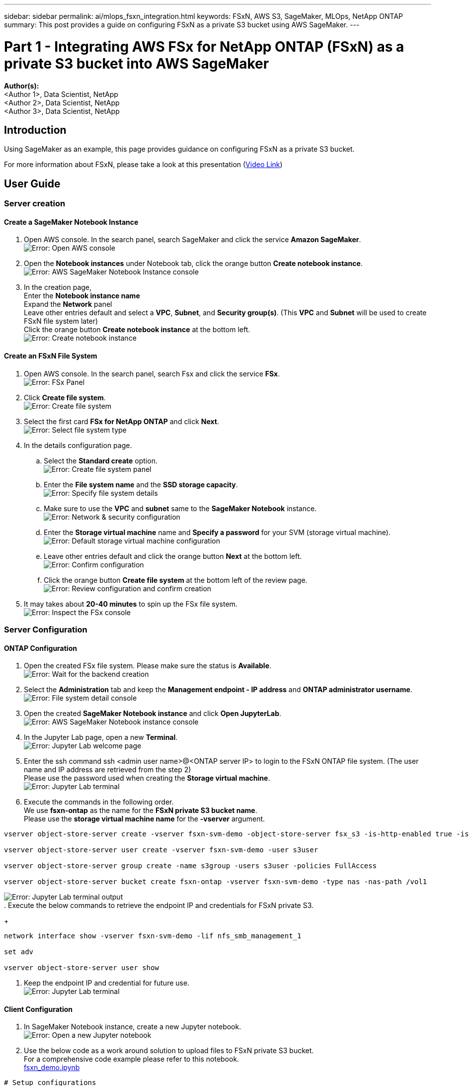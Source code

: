---
sidebar: sidebar
permalink: ai/mlops_fsxn_integration.html
keywords: FSxN, AWS S3, SageMaker, MLOps, NetApp ONTAP
summary: This post provides a guide on configuring FSxN as a private S3 bucket using AWS SageMaker.
---

= Part 1 - Integrating AWS FSx for NetApp ONTAP (FSxN) as a private S3 bucket into AWS SageMaker
:hardbreaks:
:nofooter:
:icons: font
:linkattrs:
:highlighter: rouge
:imagesdir: ./../media/

[.lead]
*Author(s):* 
<Author 1>, Data Scientist, NetApp
<Author 2>, Data Scientist, NetApp
<Author 3>, Data Scientist, NetApp

== Introduction

Using SageMaker as an example, this page provides guidance on configuring FSxN as a private S3 bucket.

For more information about FSxN, please take a look at this presentation (link:http://youtube.com/watch?v=mFN13R6JuUk[Video Link])

== User Guide
=== Server creation
==== Create a SageMaker Notebook Instance
. Open AWS console. In the search panel, search SageMaker and click the service *Amazon SageMaker*.
image:mlops_fsxn_integration_0.png[Error: Open AWS console]
. Open the *Notebook instances* under Notebook tab, click the orange button *Create notebook instance*.
image:mlops_fsxn_integration_1.png[Error: AWS SageMaker Notebook Instance console]
. In the creation page,
Enter the *Notebook instance name*
Expand the *Network* panel
Leave other entries default and select a *VPC*, *Subnet*, and *Security group(s)*. (This *VPC* and *Subnet* will be used to create FSxN file system later)
Click the orange button *Create notebook instance* at the bottom left.
image:mlops_fsxn_integration_2.png[Error: Create notebook instance]

==== Create an FSxN File System
. Open AWS console. In the search panel, search Fsx and click the service *FSx*.
image:mlops_fsxn_integration_3.png[Error: FSx Panel]
. Click *Create file system*.
image:mlops_fsxn_integration_4.png[Error: Create file system]
. Select the first card *FSx for NetApp ONTAP* and click *Next*.
image:mlops_fsxn_integration_5.png[Error: Select file system type]
. In the details configuration page.
.. Select the *Standard create* option.
image:mlops_fsxn_integration_6.png[Error: Create file system panel]
.. Enter the *File system name* and the *SSD storage capacity*.
image:mlops_fsxn_integration_7.png[Error: Specify file system details]
.. Make sure to use the *VPC* and *subnet* same to the *SageMaker Notebook* instance.
image:mlops_fsxn_integration_8.png[Error: Network & security configuration]
.. Enter the *Storage virtual machine* name and *Specify a password* for your SVM (storage virtual machine).
image:mlops_fsxn_integration_9.png[Error: Default storage virtual machine configuration]
.. Leave other entries default and click the orange button *Next* at the bottom left.
image:mlops_fsxn_integration_10.png[Error: Confirm configuration]
.. Click the orange button *Create file system* at the bottom left of the review page.
image:mlops_fsxn_integration_11.png[Error: Review configuration and confirm creation]
. It may takes about *20-40 minutes* to spin up the FSx file system.
image:mlops_fsxn_integration_12.png[Error: Inspect the FSx console]

=== Server Configuration
==== ONTAP Configuration
. Open the created FSx file system. Please make sure the status is *Available*.
image:mlops_fsxn_integration_13.png[Error: Wait for the backend creation]
. Select the *Administration* tab and keep the *Management endpoint - IP address* and *ONTAP administrator username*.
image:mlops_fsxn_integration_14.png[Error: File system detail console]
. Open the created *SageMaker Notebook instance* and click *Open JupyterLab*.
image:mlops_fsxn_integration_15.png[Error: AWS SageMaker Notebook instance console]
. In the Jupyter Lab page, open a new *Terminal*.
image:mlops_fsxn_integration_16.png[Error: Jupyter Lab welcome page]
. Enter the ssh command ssh <admin user name>@<ONTAP server IP> to login to the FSxN ONTAP file system. (The user name and IP address are retrieved from the step 2)
Please use the password used when creating the *Storage virtual machine*.
image:mlops_fsxn_integration_17.png[Error: Jupyter Lab terminal]
. Execute the commands in the following order.
We use *fsxn-ontap* as the name for the *FSxN private S3 bucket name*. 
Please use the *storage virtual machine name* for the *-vserver* argument.
+
// start ONTAP bucket configuration
```bash
vserver object-store-server create -vserver fsxn-svm-demo -object-store-server fsx_s3 -is-http-enabled true -is-https-enabled false
 
vserver object-store-server user create -vserver fsxn-svm-demo -user s3user
 
vserver object-store-server group create -name s3group -users s3user -policies FullAccess
 
vserver object-store-server bucket create fsxn-ontap -vserver fsxn-svm-demo -type nas -nas-path /vol1
```
// end ONTAP bucket configuration
image:mlops_fsxn_integration_18.png[Error: Jupyter Lab terminal output]
. Execute the below commands to retrieve the endpoint IP and credentials for FSxN private S3.
+
// start ONTAP NFS configuration
```bash
network interface show -vserver fsxn-svm-demo -lif nfs_smb_management_1
 
set adv
 
vserver object-store-server user show
```
// end ONTAP NFS configuration
. Keep the endpoint IP and credential for future use.
image:mlops_fsxn_integration_19.png[Error: Jupyter Lab terminal]

==== Client Configuration
. In SageMaker Notebook instance, create a new Jupyter notebook.
image:mlops_fsxn_integration_20.png[Error: Open a new Jupyter notebook]
. Use the below code as a work around solution to upload files to FSxN private S3 bucket.
For a comprehensive code example please refer to this notebook.
link:./../media/mlops_fsxn_integration_0.ipynb[fsxn_demo.ipynb]
+
// start Python access code
```python
# Setup configurations
# -------- Manual configurations --------
seed: int = 77                                                          # Random seed
bucket_name: str = 'fsxn-ontap'                                         # The bucket name in ONTAP
aws_access_key_id: str = 'PB7XA31OKDPKTEXMK0S2'                         # Please get this credential from ONTAP
aws_secret_access_key: str = 'N06DwX7OgBnb5X569dr10JicACYuHfDy3_hmsn7M' # Please get this credential from ONTAP
fsx_endpoint_ip: str = '172.31.255.251'                                 # Please get this IP address from FSXN
# -------- Manual configurations --------
 
# Workaround
## Permission patch
!mkdir -p vol1
!sudo mount -t nfs $fsx_endpoint_ip:/vol1 /home/ec2-user/SageMaker/vol1
!sudo chmod 777 /home/ec2-user/SageMaker/vol1
 
## Authentication for FSxN as a Private S3 Bucket
!aws configure set aws_access_key_id $aws_access_key_id
!aws configure set aws_secret_access_key $aws_secret_access_key
 
## Upload file to the FSxN Private S3 Bucket
%%capture
local_file_path: str = <Your local file path>
 
!aws s3 cp --endpoint-url http://$fsx_endpoint_ip /home/ec2-user/SageMaker/$local_file_path  s3://$bucket_name/$local_file_path
 
# Read data from FSxN Private S3 bucket
## Initialize a s3 resource client
import boto3
 
# Get session info
region_name = boto3.session.Session().region_name
 
# Initialize Fsxn S3 bucket object
# --- Start integrating SageMaker with FSXN ---
# This is the only code change we need to incorporate SageMaker with FSXN
s3_client: boto3.client = boto3.resource(
    's3',
    region_name=region_name,
    aws_access_key_id=aws_access_key_id,
    aws_secret_access_key=aws_secret_access_key,
    use_ssl=False,
    endpoint_url=f'http://{fsx_endpoint_ip}',
    config=boto3.session.Config(
        signature_version='s3v4',
        s3={'addressing_style': 'path'}
    )
)
# --- End integrating SageMaker with FSXN ---
 
## Read file byte content
bucket = s3_client.Bucket(bucket_name)
 
binary_data = bucket.Object(data.filename).get()['Body']
```
// end Python access code
This concludes the integration between FSxN and the SageMaker instance.

== Useful debugging checklist
* Ensure that the SageMaker Notebook instance and FSxN file system are in the same VPC.
* Remember to run the *set dev* command on ONTAP to set the privilege level to *dev*.

== FAQ (As of Sep 27, 2023)
Q: Why am I getting the error "*An error occurred (NotImplemented) when calling the CreateMultipartUpload operation: The s3 command you requested is not implemented*" when uploading files to FSxN?

A: As a private S3 bucket, FSxN supports uploading files up to 100MB. When using the S3 protocol, files larger than 100MB are divided into 100MB chunks, and the 'CreateMultipartUpload' function is called. However, the current implementation of FSxN private S3 does not support this function.

Q: Why am I getting the error "*An error occurred (AccessDenied) when calling the PutObject operations: Access Denied*" when uploading files to FSxN?

A: To access the FSxN private S3 bucket from a SageMaker Notebook instance, switch the AWS credentials to the FSxN credentials. However, granting write permission to the instance requires a workaround solution that involves mounting the bucket and running the 'chmod' shell command to change the permissions.

Q: How can I integrate the FSxN private S3 bucket with other SageMaker ML services?

A: Unfortunately, the SageMaker services SDK does not provide a way to specify the endpoint for the private S3 bucket. As a result, FSxN S3 is not compatible with SageMaker services such as Sagemaker Data Wrangler, Sagemaker Clarify, Sagemaker Glue, Sagemaker Athena, Sagemaker AutoML, and others.


